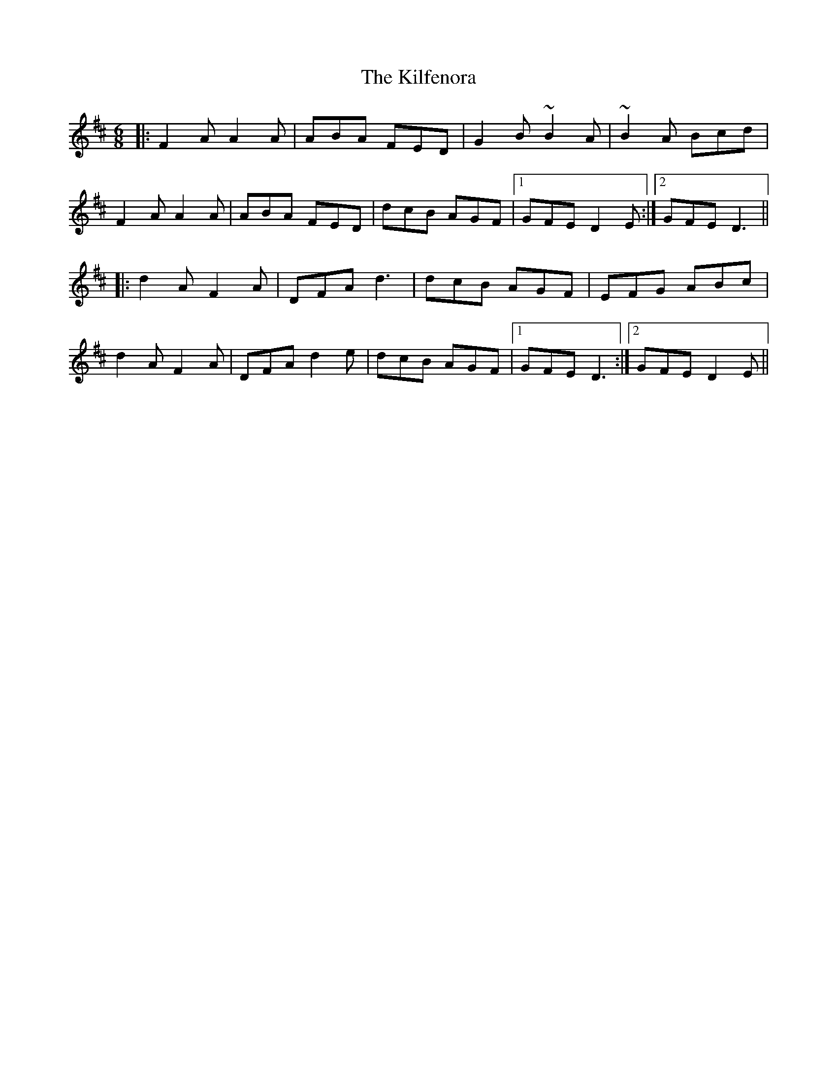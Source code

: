 X: 21566
T: Kilfenora, The
R: jig
M: 6/8
K: Dmajor
|:F2A A2A|ABA FED|G2B ~B2A|~B2A Bcd|
F2A A2A|ABA FED|dcB AGF|1 GFE D2E:|2 GFE D3||
|:d2A F2A|DFA d3|dcB AGF|EFG ABc|
d2A F2A|DFA d2e|dcB AGF|1 GFE D3:|2 GFE D2E||

